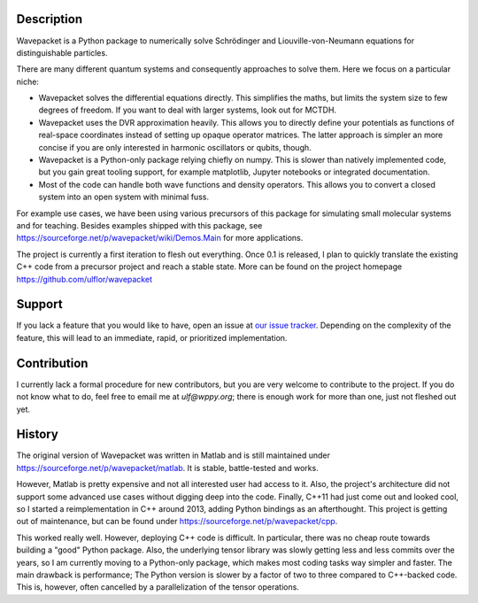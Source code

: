 Description
-----------

Wavepacket is a Python package to numerically solve Schrödinger and
Liouville-von-Neumann equations for distinguishable particles.

There are many different quantum systems and consequently approaches
to solve them. Here we focus on a particular niche:

- Wavepacket solves the differential equations directly. This simplifies
  the maths, but limits the system size to few degrees of freedom.
  If you want to deal with larger systems, look out for MCTDH.
- Wavepacket uses the DVR approximation heavily. This allows you to
  directly define your potentials as functions of real-space coordinates
  instead of setting up opaque operator matrices.
  The latter approach is simpler an more concise if you are only
  interested in harmonic oscillators or qubits, though.
- Wavepacket is a Python-only package relying chiefly on numpy.
  This is slower than natively implemented code, but you gain
  great tooling support, for example matplotlib, Jupyter notebooks or
  integrated documentation.
- Most of the code can handle both wave functions and density operators.
  This allows you to convert a closed system into an open
  system with minimal fuss.

For example use cases, we have been using various precursors of this
package for simulating small molecular systems and for teaching.
Besides examples shipped with this package, see
https://sourceforge.net/p/wavepacket/wiki/Demos.Main for more applications.

The project is currently a first iteration to flesh out everything. Once
0.1 is released, I plan to quickly translate the existing C++ code from
a precursor project and reach a stable state. More can be found on the
project homepage https://github.com/ulflor/wavepacket


Support
-------

If you lack a feature that you would like to have, open an issue at
`our issue tracker <https://github.com/ulflor/wavepacket/issues>`_.
Depending on the complexity of the feature, this will lead to an immediate,
rapid, or prioritized implementation.


Contribution
------------

I currently lack a formal procedure for new contributors, but you are
very welcome to contribute to the project. If you do not know what to
do, feel free to email me at `ulf@wppy.org`; there is enough work for
more than one, just not fleshed out yet.


History
-------

The original version of Wavepacket was written in Matlab and is still
maintained under https://sourceforge.net/p/wavepacket/matlab. It is stable,
battle-tested and works.

However, Matlab is pretty expensive and not all interested user had
access to it. Also, the project's architecture did not support some
advanced use cases without digging deep into the code. Finally,
C++11 had just come out and looked cool, so I started a
reimplementation in C++ around 2013, adding Python bindings as an
afterthought. This project is getting out of maintenance, but can be
found under https://sourceforge.net/p/wavepacket/cpp.

This worked really well. However, deploying C++ code is difficult.
In particular, there was no cheap route towards building a "good"
Python package. Also, the underlying tensor library was slowly
getting less and less commits over the years, so I am currently
moving to a Python-only package, which makes most coding tasks
way simpler and faster. The main drawback is performance;
The Python version is slower by a factor of two to three compared
to C++-backed code. This is, however, often cancelled by a
parallelization of the tensor operations.
